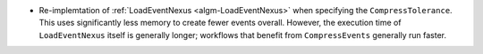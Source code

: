 - Re-implemtation of :ref:`LoadEventNexus <algm-LoadEventNexus>` when specifying the ``CompressTolerance``. This uses significantly less memory to create fewer events overall. However, the execution time of ``LoadEventNexus`` itself is generally longer; workflows that benefit from ``CompressEvents`` generally run faster.
